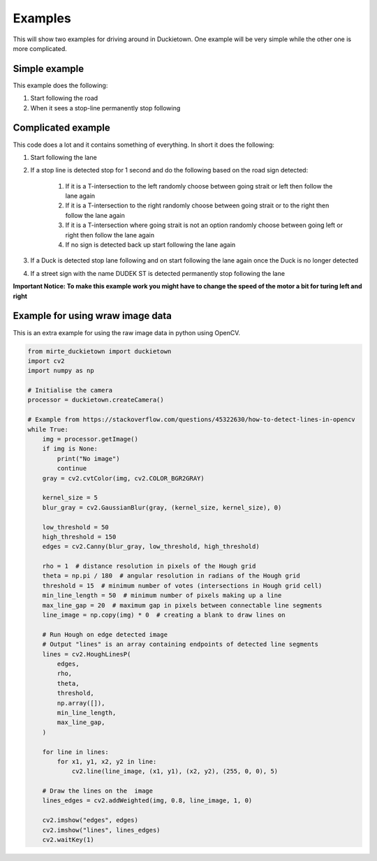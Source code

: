 ========
Examples
========

This will show two examples for driving around in Duckietown. 
One example will be very simple while the other one is more complicated.

++++++++++++++
Simple example
++++++++++++++

This example does the following:

#. Start following the road
#. When it sees a stop-line permanently stop following

.. tabs:: 

    .. group-tab:: Blockly

        |pic-duck-1|
    
    .. group-tab:: Python-simple

        .. code-block:: python 

            from mirte_robot import robot
            mirte=robot.createRobot()
            from mirte_duckietown import duckietown
            camera=duckietown.createCamera(mirte)
            import time

            camera.startFollowing()
            wait_cond = (camera.seesStopLine())
            while not(wait_cond):
                time.sleep(.1)
                wait_cond = (camera.seesStopLine())
            camera.stopFollowing()

+++++++++++++++++++
Complicated example
+++++++++++++++++++

This code does a lot and it contains something of everything. In short it does the following:

#. Start following the lane
#. If a stop line is detected stop for 1 second and do the following based on the road sign detected:

    #. If it is a T-intersection to the left randomly choose between going strait or left then follow the lane again
    #. If it is a T-intersection to the right randomly choose between going strait or to the right then follow the lane again
    #. If it is a T-intersection where going strait is not an option randomly choose between going left or right then follow the lane again
    #. If no sign is detected back up start following the lane again
#. If a Duck is detected stop lane following and on start following the lane again once the Duck is no longer detected
#. If a street sign with the name DUDEK ST is detected permanently stop following the lane

**Important Notice: To make this example work you might have to change the speed of the motor a bit for turing left and right**

.. tabs:: 

    .. group-tab:: Blockly

        |pic-duck-2|

    .. group-tab:: Python-simple

        .. code-block:: python

            from mirte_robot import robot
            mirte=robot.createRobot()
            from mirte_duckietown import duckietown
            camera=duckietown.createCamera(mirte)
            from mirte_duckietown.object import Object
            import time
            from mirte_duckietown.sign import Sign
            import random

            # Makes Mirte turn left
            def turn_left():
                mirte.setMotorSpeed('left', 55)
                mirte.setMotorSpeed('right', 55)
                time.sleep(0.4)
                mirte.setMotorSpeed('left', 45)
                mirte.setMotorSpeed('right', 70)
                time.sleep(3)

            # Makes Mirte turn right
            def turn_right():
                mirte.setMotorSpeed('left', 55)
                mirte.setMotorSpeed('right', 55)
                time.sleep(0.4)
                mirte.setMotorSpeed('left', 78)
                mirte.setMotorSpeed('right', 45)
                time.sleep(1.5)

            # Makes Mirte go straight
            def go_straight():
                mirte.setMotorSpeed('left', 55)
                mirte.setMotorSpeed('right', 55)
                time.sleep(0.8)

            # Makes Mirte go backwards
            def go_back():
                mirte.setMotorSpeed('left', (-55))
                mirte.setMotorSpeed('right', (-70))
                time.sleep(0.2)


            while not (camera.seesStreet("DUDEK ST")):
                camera.startFollowing()
                if camera.seesObstacleOnLane(Object.DUCK):
                    camera.stopFollowing()
                    while camera.seesObstacleOnLane(Object.DUCK):
                        time.sleep(1)
                elif camera.seesStopLine():
                    camera.stopFollowing()
                    time.sleep(1)
                    if camera.seesSign(Sign.T_INTERSECTION):
                        if random.randint(0, 1) == 1:
                            turn_left()
                        else:
                            turn_right()
                    elif camera.seesSign(Sign.LEFT_T_INTERSECT):
                        if random.randint(0, 1) == 1:
                            turn_left()
                        else:
                            go_straight()
                    elif camera.seesSign(Sign.RIGHT_T_INTERSECT):
                        if random.randint(0, 1) == 1:
                            turn_right()
                        else:
                            go_straight()
                    else:
                        go_back()
                time.sleep(0.03)
            camera.stopFollowing()
            mirte.setMotorSpeed('left', 0)
            mirte.setMotorSpeed('right', 0)

+++++++++++++++++++++++++++++++++
Example for using wraw image data
+++++++++++++++++++++++++++++++++

This is an extra example for using the raw image data in python using OpenCV.

.. code-block:: python 

    from mirte_duckietown import duckietown
    import cv2
    import numpy as np

    # Initialise the camera
    processor = duckietown.createCamera()

    # Example from https://stackoverflow.com/questions/45322630/how-to-detect-lines-in-opencv
    while True:
        img = processor.getImage()
        if img is None:
            print("No image")
            continue
        gray = cv2.cvtColor(img, cv2.COLOR_BGR2GRAY)

        kernel_size = 5
        blur_gray = cv2.GaussianBlur(gray, (kernel_size, kernel_size), 0)

        low_threshold = 50
        high_threshold = 150
        edges = cv2.Canny(blur_gray, low_threshold, high_threshold)

        rho = 1  # distance resolution in pixels of the Hough grid
        theta = np.pi / 180  # angular resolution in radians of the Hough grid
        threshold = 15  # minimum number of votes (intersections in Hough grid cell)
        min_line_length = 50  # minimum number of pixels making up a line
        max_line_gap = 20  # maximum gap in pixels between connectable line segments
        line_image = np.copy(img) * 0  # creating a blank to draw lines on

        # Run Hough on edge detected image
        # Output "lines" is an array containing endpoints of detected line segments
        lines = cv2.HoughLinesP(
            edges,
            rho,
            theta,
            threshold,
            np.array([]),
            min_line_length,
            max_line_gap,
        )

        for line in lines:
            for x1, y1, x2, y2 in line:
                cv2.line(line_image, (x1, y1), (x2, y2), (255, 0, 0), 5)

        # Draw the lines on the  image
        lines_edges = cv2.addWeighted(img, 0.8, line_image, 1, 0)

        cv2.imshow("edges", edges)
        cv2.imshow("lines", lines_edges)
        cv2.waitKey(1)

.. |pic-duck-1| image:: duckie_images/simple_example.jpg

.. |pic-duck-2| image:: duckie_images/blockly-hard.png